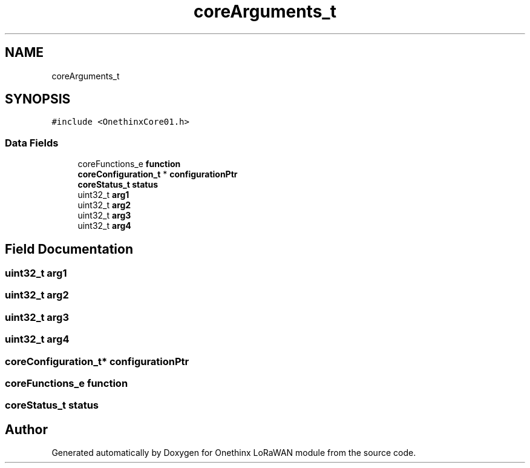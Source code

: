 .TH "coreArguments_t" 3 "Wed Jun 9 2021" "Onethinx LoRaWAN module" \" -*- nroff -*-
.ad l
.nh
.SH NAME
coreArguments_t
.SH SYNOPSIS
.br
.PP
.PP
\fC#include <OnethinxCore01\&.h>\fP
.SS "Data Fields"

.in +1c
.ti -1c
.RI "coreFunctions_e \fBfunction\fP"
.br
.ti -1c
.RI "\fBcoreConfiguration_t\fP * \fBconfigurationPtr\fP"
.br
.ti -1c
.RI "\fBcoreStatus_t\fP \fBstatus\fP"
.br
.ti -1c
.RI "uint32_t \fBarg1\fP"
.br
.ti -1c
.RI "uint32_t \fBarg2\fP"
.br
.ti -1c
.RI "uint32_t \fBarg3\fP"
.br
.ti -1c
.RI "uint32_t \fBarg4\fP"
.br
.in -1c
.SH "Field Documentation"
.PP 
.SS "uint32_t arg1"

.SS "uint32_t arg2"

.SS "uint32_t arg3"

.SS "uint32_t arg4"

.SS "\fBcoreConfiguration_t\fP* configurationPtr"

.SS "coreFunctions_e function"

.SS "\fBcoreStatus_t\fP status"


.SH "Author"
.PP 
Generated automatically by Doxygen for Onethinx LoRaWAN module from the source code\&.
